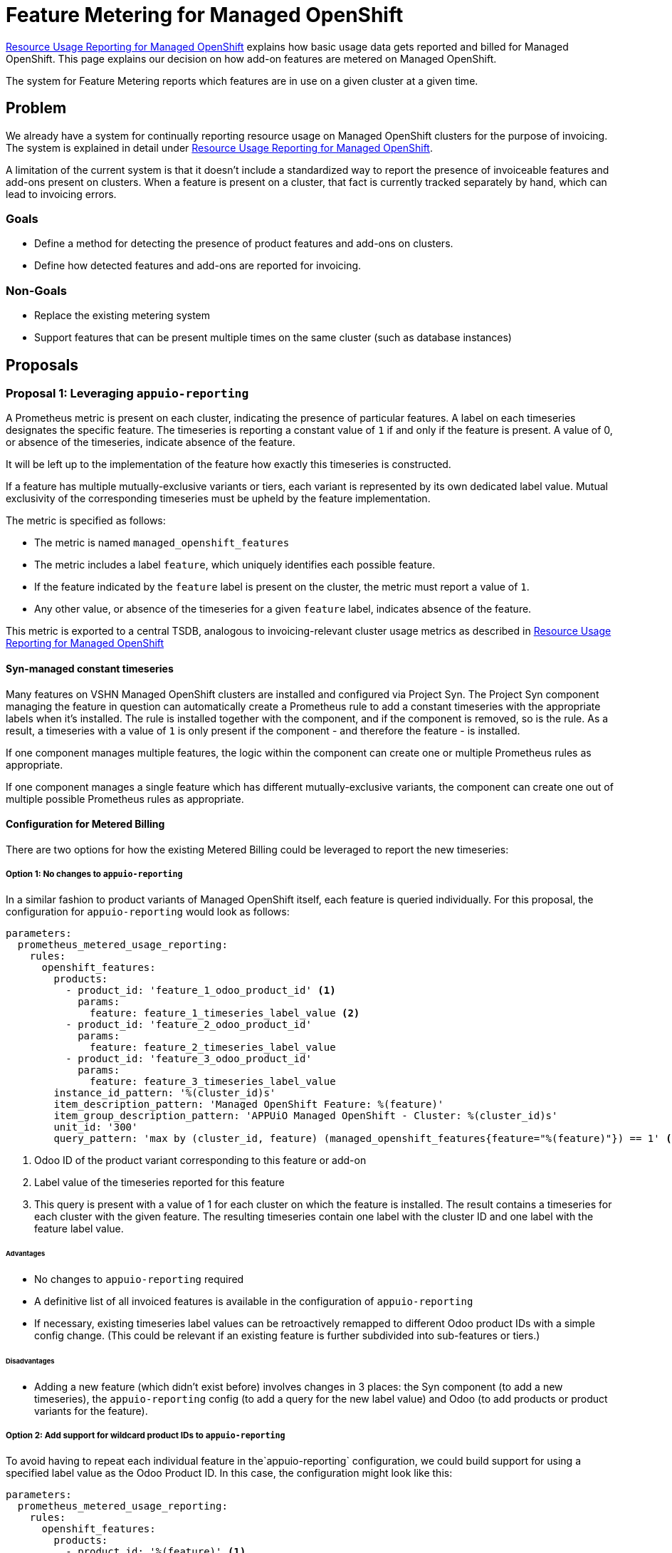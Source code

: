 = Feature Metering for Managed OpenShift

[abstract]
====
xref:oc4:ROOT:references/architecture/metering-dataa-flow-appuio-managed.adoc[Resource Usage Reporting for Managed OpenShift] explains how basic usage data gets reported and billed for Managed OpenShift.
This page explains our decision on how add-on features are metered on Managed OpenShift.
====

The system for Feature Metering reports which features are in use on a given cluster at a given time.


== Problem

We already have a system for continually reporting resource usage on Managed OpenShift clusters for the purpose of invoicing.
The system is explained in detail under xref:oc4:ROOT:references/architecture/metering-dataa-flow-appuio-managed.adoc[Resource Usage Reporting for Managed OpenShift].

A limitation of the current system is that it doesn't include a standardized way to report the presence of invoiceable features and add-ons present on clusters.
When a feature is present on a cluster, that fact is currently tracked separately by hand, which can lead to invoicing errors.

=== Goals

* Define a method for detecting the presence of product features and add-ons on clusters.
* Define how detected features and add-ons are reported for invoicing.

=== Non-Goals

* Replace the existing metering system
* Support features that can be present multiple times on the same cluster (such as database instances)

== Proposals

=== Proposal 1: Leveraging `appuio-reporting`

A Prometheus metric is present on each cluster, indicating the presence of particular features.
A label on each timeseries designates the specific feature.
The timeseries is reporting a constant value of `1` if and only if the feature is present.
A value of 0, or absence of the timeseries, indicate absence of the feature.

It will be left up to the implementation of the feature how exactly this timeseries is constructed.

If a feature has multiple mutually-exclusive variants or tiers, each variant is represented by its own dedicated label value.
Mutual exclusivity of the corresponding timeseries must be upheld by the feature implementation.

The metric is specified as follows:

* The metric is named `managed_openshift_features`
* The metric includes a label `feature`, which uniquely identifies each possible feature.
* If the feature indicated by the `feature` label is present on the cluster, the metric must report a value of `1`.
* Any other value, or absence of the timeseries for a given `feature` label, indicates absence of the feature.

This metric is exported to a central TSDB, analogous to invoicing-relevant cluster usage metrics as described in xref:oc4:ROOT:references/architecture/metering-dataa-flow-appuio-managed.adoc[Resource Usage Reporting for Managed OpenShift]


==== Syn-managed constant timeseries

Many features on VSHN Managed OpenShift clusters are installed and configured via Project Syn.
The Project Syn component managing the feature in question can automatically create a Prometheus rule to add a constant timeseries with the appropriate labels when it's installed.
The rule is installed together with the component, and if the component is removed, so is the rule.
As a result, a timeseries with a value of `1` is only present if the component - and therefore the feature - is installed.

If one component manages multiple features, the logic within the component can create one or multiple Prometheus rules as appropriate.

If one component manages a single feature which has different mutually-exclusive variants, the component can create one out of multiple possible Prometheus rules as appropriate.

==== Configuration for Metered Billing

There are two options for how the existing Metered Billing could be leveraged to report the new timeseries:

===== Option 1: No changes to `appuio-reporting`

In a similar fashion to product variants of Managed OpenShift itself, each feature is queried individually.
For this proposal, the configuration for `appuio-reporting` would look as follows:

[source,yaml]
----
parameters:
  prometheus_metered_usage_reporting:
    rules:
      openshift_features:
        products:
          - product_id: 'feature_1_odoo_product_id' <1>
            params:
              feature: feature_1_timeseries_label_value <2>
          - product_id: 'feature_2_odoo_product_id'
            params:
              feature: feature_2_timeseries_label_value
          - product_id: 'feature_3_odoo_product_id'
            params:
              feature: feature_3_timeseries_label_value
        instance_id_pattern: '%(cluster_id)s'
        item_description_pattern: 'Managed OpenShift Feature: %(feature)'
        item_group_description_pattern: 'APPUiO Managed OpenShift - Cluster: %(cluster_id)s'
        unit_id: '300'
        query_pattern: 'max by (cluster_id, feature) (managed_openshift_features{feature="%(feature)"}) == 1' <3>
----
<1> Odoo ID of the product variant corresponding to this feature or add-on
<2> Label value of the timeseries reported for this feature
<3> This query is present with a value of 1 for each cluster on which the feature is installed.
The result contains a timeseries for each cluster with the given feature.
The resulting timeseries contain one label with the cluster ID and one label with the feature label value.

====== Advantages

* No changes to `appuio-reporting` required
* A definitive list of all invoiced features is available in the configuration of `appuio-reporting`
* If necessary, existing timeseries label values can be retroactively remapped to different Odoo product IDs with a simple config change.
(This could be relevant if an existing feature is further subdivided into sub-features or tiers.)

====== Disadvantages

* Adding a new feature (which didn't exist before) involves changes in 3 places: the Syn component (to add a new timeseries), the `appuio-reporting` config (to add a query for the new label value) and Odoo (to add products or product variants for the feature).

===== Option 2: Add support for wildcard product IDs to `appuio-reporting`

To avoid having to repeat each individual feature in the`appuio-reporting` configuration, we could build support for using a specified label value as the Odoo Product ID.
In this case, the configuration might look like this:

[source,yaml]
----
parameters:
  prometheus_metered_usage_reporting:
    rules:
      openshift_features:
        products:
          - product_id: '%(feature)' <1>
            params: {}
        instance_id_pattern: '%(cluster_id)s'
        item_description_pattern: 'Managed OpenShift Feature: %(odoo_product_id)'
        item_group_description_pattern: 'APPUiO Managed OpenShift - Cluster: %(cluster_id)s'
        unit_id: '300'
        query_pattern: 'max by (cluster_id, feature) (managed_openshift_features) == 1' <2>
----
<1> The Odoo ID of the product variant corresponding to this feature is taken directly from a timeseries label, which in turn must correspond to the Odoo Product ID.
<2> This query is present with a value of 1 for each cluster-feature combination which exists.
The result contains a timeseries for each cluster-feature combination where that feature is installed on that cluster.
The resulting timeseries contain one label with the cluster ID and one label with the feature label value, which must correspond to the Odoo Product ID.

====== Advantages

* Adding a new feature (which didn't exist before) involves changes in only 2 places: the Syn component (to add a new timeseries) and Odoo (to add products or product variants for the feature).

====== Disadvantages

* `appuio-reporting` must be updated to support label value substitution in the Odoo product ID field.
This is a fairly simple change.
* There is no definitive list of all billable features that are part of this system.
* The Syn component, which configures the timeseries, must be aware of (or configured with) Product ID data from Odoo.
* A single `appuio-reporting` job will handle all features, meaning that errors while reporting one feature may potentially disrupt reporting of other features.

=== Proposal 2: Event-based Billing

With the new mechanism for "event based billing" it's possible to indicate presence of a service by sending a single "service created" API request to Odoo.
The service is then considered active for the purpose of invoicing until a corresponding "service deleted" event is sent.
This mechanism simplifies metering for services whose usage doesn't fluctuate (but rather, can only be present or absent).
OpenShift features and add-ons fit this profile.

Leveraging this mechanism requires sending API requests to Odoo whenever a feature or add-on is installed or uninstalled.
There is no readily available mechanism by which we can run arbitrary code on these events, so a new solution would need to be built.

==== A new controller for Lieutenant

We could build a new controller which runs on the Lieutenant cluster and watches `Cluster` resources.
By watching the `.status.compileMeta` fields, the controller could determine whether a Project Syn component is added or removed from a cluster, and then run configurable scripts whenever such an event is detected.

==== Advantages

* The mechanism runs centrally for all clusters.
* Feature metering doesn't depend on our monitoring stack.

==== Disadvantages

* We'd need to implement a new controller.
* Since the controller needs to detect changes to the Kubernetes state, it would have to duplicate the state into a persistent datastore.
  Otherwise the controller might potentially miss events when it's restarted.
* A single missed event could lead to enormous invoicing errors if it goes unnoticed for too long.

== Decision

We will leverage `appuio-reporting` and introduce a new metric to track feature presence on clusters.

We won't make any changes to `appuio-reporting` and instead list each billable feature individually in its configuration.

== Rationale

Since there is no existing mechanism to run hooks or similar upon Syn component installation / removal, event based billing isn't a good fit for the current setup.
`appuio-reporting`, on the other hand, is already in use for cluster resource metering, and therefore using it doesn't introduce any new dependencies to the Managed OpenShift setup.

For the purpose of metering and invoicing, it's preferable to have an explicit list of all features that are invoiced, including how these features map to Odoo product IDs.
We prefer to avoid making individual Syn components aware of such Odoo internals.
By keeping the feature-to-Odoo-product mapping in the configuration for `appuio-reporting`, we can neatly keep these things separated.

Since this solution doesn't require any code changes or new software components, the implementation should be swift and straightforward.

== References

* xref:oc4:ROOT:references/architecture/metering-dataa-flow-appuio-managed.adoc[Resource Usage Reporting for Managed OpenShift]
* https://docs.central.vshn.ch/metered-billing-data-flow.html[Data model and data flow for Resource Usage Reporting]
